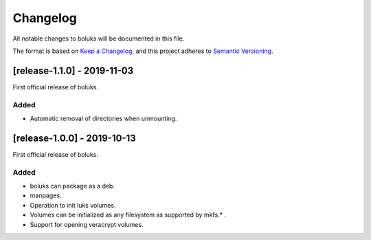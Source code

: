 ===========
 Changelog
===========
All notable changes to boluks will be documented in this file.

The format is based on `Keep a Changelog <https://keepachangelog.com/en/1.0.0/>`_,
and this project adheres to `Semantic Versioning <https://semver.org/spec/v2.0.0.html>`_.

[release-1.1.0] - 2019-11-03
============================
First official release of boluks.

Added
-----
- Automatic removal of directories when unmounting.

[release-1.0.0] - 2019-10-13
============================
First official release of boluks.

Added
-----
- boluks can package as a deb.
- manpages.
- Operation to init luks volumes.
- Volumes can be initialized as any filesystem as supported by mkfs.* .
- Support for opening veracrypt volumes.
